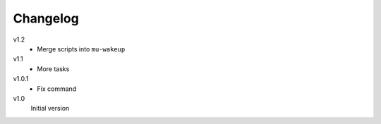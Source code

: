 .. Copyright © 2013 Martin Ueding <dev@martin-ueding.de>

#########
Changelog
#########

v1.2
    - Merge scripts into ``mu-wakeup``

v1.1
    - More tasks

v1.0.1
    - Fix command

v1.0
    Initial version
